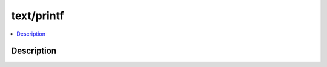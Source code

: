 .. index:: module: text/printf

***********
text/printf
***********

.. contents::
   :local:
   :backlinks: entry
   :depth: 2

Description
-----------

.. dry:module:: text/printf
